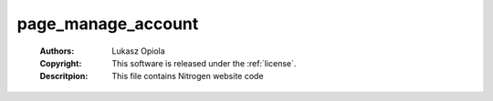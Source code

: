 .. _page_manage_account:

page_manage_account
===================

	:Authors: Lukasz Opiola
	:Copyright: This software is released under the :ref:`license`.
	:Descritpion: This file contains Nitrogen website code
